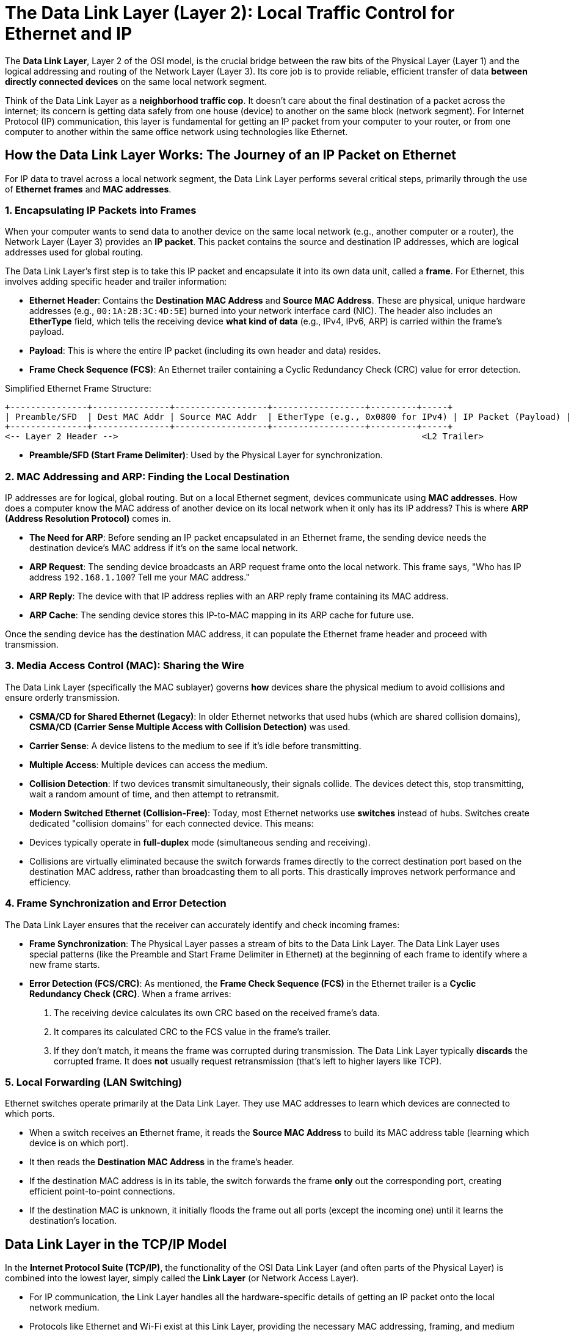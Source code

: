 = The Data Link Layer (Layer 2): Local Traffic Control for Ethernet and IP

The **Data Link Layer**, Layer 2 of the OSI model, is the crucial bridge between the raw bits of the Physical Layer (Layer 1) and the logical addressing and routing of the Network Layer (Layer 3). Its core job is to provide reliable, efficient transfer of data *between directly connected devices* on the same local network segment.

Think of the Data Link Layer as a **neighborhood traffic cop**. It doesn't care about the final destination of a packet across the internet; its concern is getting data safely from one house (device) to another on the same block (network segment). For Internet Protocol (IP) communication, this layer is fundamental for getting an IP packet from your computer to your router, or from one computer to another within the same office network using technologies like Ethernet.

== How the Data Link Layer Works: The Journey of an IP Packet on Ethernet

For IP data to travel across a local network segment, the Data Link Layer performs several critical steps, primarily through the use of **Ethernet frames** and **MAC addresses**.

=== 1. Encapsulating IP Packets into Frames

When your computer wants to send data to another device on the same local network (e.g., another computer or a router), the Network Layer (Layer 3) provides an **IP packet**. This packet contains the source and destination IP addresses, which are logical addresses used for global routing.

The Data Link Layer's first step is to take this IP packet and encapsulate it into its own data unit, called a **frame**. For Ethernet, this involves adding specific header and trailer information:

* **Ethernet Header**: Contains the **Destination MAC Address** and **Source MAC Address**. These are physical, unique hardware addresses (e.g., `00:1A:2B:3C:4D:5E`) burned into your network interface card (NIC). The header also includes an **EtherType** field, which tells the receiving device *what kind of data* (e.g., IPv4, IPv6, ARP) is carried within the frame's payload.
* **Payload**: This is where the entire IP packet (including its own header and data) resides.
* **Frame Check Sequence (FCS)**: An Ethernet trailer containing a Cyclic Redundancy Check (CRC) value for error detection.

.Simplified Ethernet Frame Structure:
[source]
----
+---------------+---------------+------------------+------------------+---------+-----+
| Preamble/SFD  | Dest MAC Addr | Source MAC Addr  | EtherType (e.g., 0x0800 for IPv4) | IP Packet (Payload) | FCS |
+---------------+---------------+------------------+------------------+---------+-----+
<-- Layer 2 Header -->                                                           <L2 Trailer>
----
* *Preamble/SFD (Start Frame Delimiter)*: Used by the Physical Layer for synchronization.

=== 2. MAC Addressing and ARP: Finding the Local Destination

IP addresses are for logical, global routing. But on a local Ethernet segment, devices communicate using **MAC addresses**. How does a computer know the MAC address of another device on its local network when it only has its IP address? This is where **ARP (Address Resolution Protocol)** comes in.

* **The Need for ARP**: Before sending an IP packet encapsulated in an Ethernet frame, the sending device needs the destination device's MAC address if it's on the same local network.
* **ARP Request**: The sending device broadcasts an ARP request frame onto the local network. This frame says, "Who has IP address `192.168.1.100`? Tell me your MAC address."
* **ARP Reply**: The device with that IP address replies with an ARP reply frame containing its MAC address.
* **ARP Cache**: The sending device stores this IP-to-MAC mapping in its ARP cache for future use.

Once the sending device has the destination MAC address, it can populate the Ethernet frame header and proceed with transmission.

=== 3. Media Access Control (MAC): Sharing the Wire

The Data Link Layer (specifically the MAC sublayer) governs *how* devices share the physical medium to avoid collisions and ensure orderly transmission.

* **CSMA/CD for Shared Ethernet (Legacy)**: In older Ethernet networks that used hubs (which are shared collision domains), **CSMA/CD (Carrier Sense Multiple Access with Collision Detection)** was used.
* **Carrier Sense**: A device listens to the medium to see if it's idle before transmitting.
* **Multiple Access**: Multiple devices can access the medium.
* **Collision Detection**: If two devices transmit simultaneously, their signals collide. The devices detect this, stop transmitting, wait a random amount of time, and then attempt to retransmit.
* **Modern Switched Ethernet (Collision-Free)**: Today, most Ethernet networks use **switches** instead of hubs. Switches create dedicated "collision domains" for each connected device. This means:
* Devices typically operate in **full-duplex** mode (simultaneous sending and receiving).
* Collisions are virtually eliminated because the switch forwards frames directly to the correct destination port based on the destination MAC address, rather than broadcasting them to all ports. This drastically improves network performance and efficiency.

=== 4. Frame Synchronization and Error Detection

The Data Link Layer ensures that the receiver can accurately identify and check incoming frames:

* **Frame Synchronization**: The Physical Layer passes a stream of bits to the Data Link Layer. The Data Link Layer uses special patterns (like the Preamble and Start Frame Delimiter in Ethernet) at the beginning of each frame to identify where a new frame starts.
* **Error Detection (FCS/CRC)**: As mentioned, the **Frame Check Sequence (FCS)** in the Ethernet trailer is a **Cyclic Redundancy Check (CRC)**. When a frame arrives:
1.  The receiving device calculates its own CRC based on the received frame's data.
2.  It compares its calculated CRC to the FCS value in the frame's trailer.
3.  If they don't match, it means the frame was corrupted during transmission. The Data Link Layer typically *discards* the corrupted frame. It does *not* usually request retransmission (that's left to higher layers like TCP).

=== 5. Local Forwarding (LAN Switching)

Ethernet switches operate primarily at the Data Link Layer. They use MAC addresses to learn which devices are connected to which ports.

* When a switch receives an Ethernet frame, it reads the **Source MAC Address** to build its MAC address table (learning which device is on which port).
* It then reads the **Destination MAC Address** in the frame's header.
* If the destination MAC address is in its table, the switch forwards the frame *only* out the corresponding port, creating efficient point-to-point connections.
* If the destination MAC is unknown, it initially floods the frame out all ports (except the incoming one) until it learns the destination's location.

== Data Link Layer in the TCP/IP Model

In the **Internet Protocol Suite (TCP/IP)**, the functionality of the OSI Data Link Layer (and often parts of the Physical Layer) is combined into the lowest layer, simply called the **Link Layer** (or Network Access Layer).

* For IP communication, the Link Layer handles all the hardware-specific details of getting an IP packet onto the local network medium.
* Protocols like Ethernet and Wi-Fi exist at this Link Layer, providing the necessary MAC addressing, framing, and medium access control for IP packets to travel between adjacent devices.
* The TCP/IP model emphasizes the practical implementation: an IP packet from the Internet Layer needs the Link Layer to physically put it on the wire (or airwaves) to reach its next hop, which could be another computer on the same LAN or a router to the wider internet.